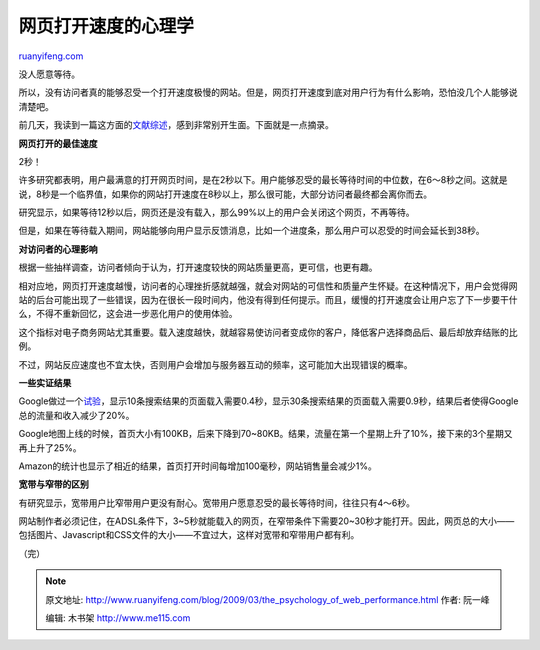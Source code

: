 .. _200903_the_psychology_of_web_performance:

网页打开速度的心理学
=======================================

`ruanyifeng.com <http://www.ruanyifeng.com/blog/2009/03/the_psychology_of_web_performance.html>`__

没人愿意等待。

所以，没有访问者真的能够忍受一个打开速度极慢的网站。但是，网页打开速度到底对用户行为有什么影响，恐怕没几个人能够说清楚吧。

前几天，我读到一篇这方面的\ `文献综述 <http://www.websiteoptimization.com/speed/tweak/psychology-web-performance/>`__\ ，感到非常别开生面。下面就是一点摘录。

**网页打开的最佳速度**

2秒！

许多研究都表明，用户最满意的打开网页时间，是在2秒以下。用户能够忍受的最长等待时间的中位数，在6～8秒之间。这就是说，8秒是一个临界值，如果你的网站打开速度在8秒以上，那么很可能，大部分访问者最终都会离你而去。

研究显示，如果等待12秒以后，网页还是没有载入，那么99%以上的用户会关闭这个网页，不再等待。

但是，如果在等待载入期间，网站能够向用户显示反馈消息，比如一个进度条，那么用户可以忍受的时间会延长到38秒。

**对访问者的心理影响**

根据一些抽样调查，访问者倾向于认为，打开速度较快的网站质量更高，更可信，也更有趣。

相对应地，网页打开速度越慢，访问者的心理挫折感就越强，就会对网站的可信性和质量产生怀疑。在这种情况下，用户会觉得网站的后台可能出现了一些错误，因为在很长一段时间内，他没有得到任何提示。而且，缓慢的打开速度会让用户忘了下一步要干什么，不得不重新回忆，这会进一步恶化用户的使用体验。

这个指标对电子商务网站尤其重要。载入速度越快，就越容易使访问者变成你的客户，降低客户选择商品后、最后却放弃结账的比例。

不过，网站反应速度也不宜太快，否则用户会增加与服务器互动的频率，这可能加大出现错误的概率。

**一些实证结果**

Google做过一个\ `试验 <http://glinden.blogspot.com/2006/11/marissa-mayer-at-web-20.html>`__\ ，显示10条搜索结果的页面载入需要0.4秒，显示30条搜索结果的页面载入需要0.9秒，结果后者使得Google总的流量和收入减少了20%。

Google地图上线的时候，首页大小有100KB，后来下降到70~80KB。结果，流量在第一个星期上升了10%，接下来的3个星期又再上升了25%。

Amazon的统计也显示了相近的结果，首页打开时间每增加100毫秒，网站销售量会减少1%。

**宽带与窄带的区别**

有研究显示，宽带用户比窄带用户更没有耐心。宽带用户愿意忍受的最长等待时间，往往只有4～6秒。

网站制作者必须记住，在ADSL条件下，3~5秒就能载入的网页，在窄带条件下需要20~30秒才能打开。因此，网页总的大小——包括图片、Javascript和CSS文件的大小——不宜过大，这样对宽带和窄带用户都有利。

（完）

.. note::
    原文地址: http://www.ruanyifeng.com/blog/2009/03/the_psychology_of_web_performance.html 
    作者: 阮一峰 

    编辑: 木书架 http://www.me115.com
